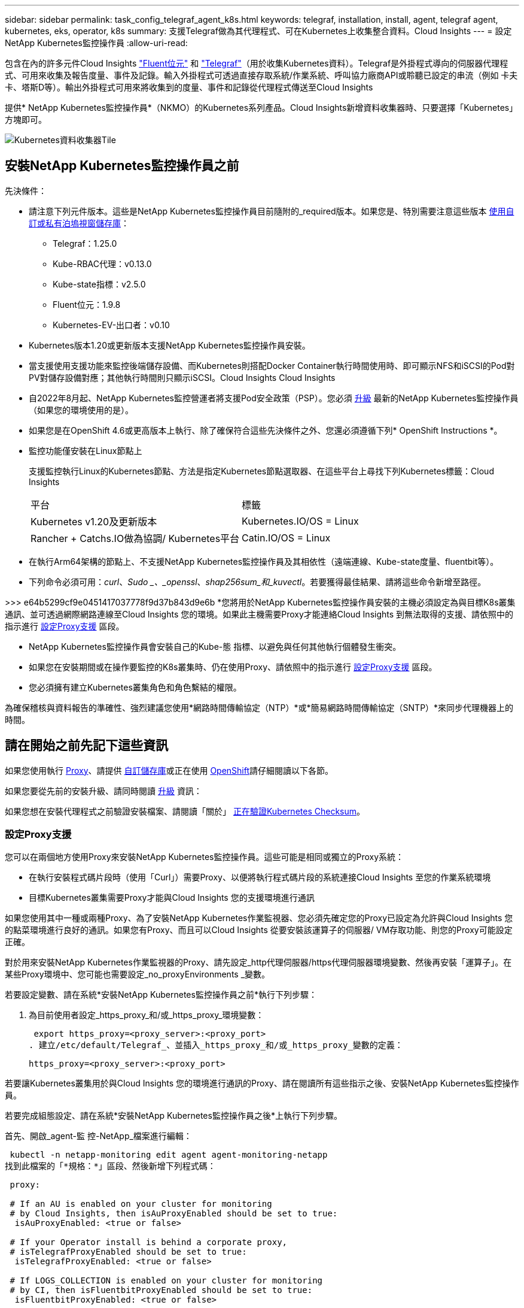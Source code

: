 ---
sidebar: sidebar 
permalink: task_config_telegraf_agent_k8s.html 
keywords: telegraf, installation, install, agent, telegraf agent, kubernetes, eks, operator, k8s 
summary: 支援Telegraf做為其代理程式、可在Kubernetes上收集整合資料。Cloud Insights 
---
= 設定NetApp Kubernetes監控操作員
:allow-uri-read: 


[role="lead"]
包含在內的許多元件Cloud Insights link:https://docs.fluentbit.io/manual["Fluent位元"] 和 link:https://docs.influxdata.com/telegraf/["Telegraf"]（用於收集Kubernetes資料）。Telegraf是外掛程式導向的伺服器代理程式、可用來收集及報告度量、事件及記錄。輸入外掛程式可透過直接存取系統/作業系統、呼叫協力廠商API或聆聽已設定的串流（例如 卡夫卡、塔斯D等）。輸出外掛程式可用來將收集到的度量、事件和記錄從代理程式傳送至Cloud Insights


toc::[]
提供* NetApp Kubernetes監控操作員*（NKMO）的Kubernetes系列產品。Cloud Insights新增資料收集器時、只要選擇「Kubernetes」方塊即可。

image:kubernetes_tile.png["Kubernetes資料收集器Tile"]



== 安裝NetApp Kubernetes監控操作員之前

[[nkmoversion]]
.先決條件：
* 請注意下列元件版本。這些是NetApp Kubernetes監控操作員目前隨附的_required版本。如果您是、特別需要注意這些版本 <<using-a-custom-or-private-docker-repository,使用自訂或私有泊塢視窗儲存庫>>：
+
** Telegraf：1.25.0
** Kube-RBAC代理：v0.13.0
** Kube-state指標：v2.5.0
** Fluent位元：1.9.8
** Kubernetes-EV-出口者：v0.10


* Kubernetes版本1.20或更新版本支援NetApp Kubernetes監控操作員安裝。
* 當支援使用支援功能來監控後端儲存設備、而Kubernetes則搭配Docker Container執行時間使用時、即可顯示NFS和iSCSI的Pod對PV對儲存設備對應；其他執行時間則只顯示iSCSI。Cloud Insights Cloud Insights
* 自2022年8月起、NetApp Kubernetes監控營運者將支援Pod安全政策（PSP）。您必須 <<升級,升級>> 最新的NetApp Kubernetes監控操作員（如果您的環境使用的是）。
* 如果您是在OpenShift 4.6或更高版本上執行、除了確保符合這些先決條件之外、您還必須遵循下列* OpenShift Instructions *。
* 監控功能僅安裝在Linux節點上
+
支援監控執行Linux的Kubernetes節點、方法是指定Kubernetes節點選取器、在這些平台上尋找下列Kubernetes標籤：Cloud Insights

+
|===


| 平台 | 標籤 


| Kubernetes v1.20及更新版本 | Kubernetes.IO/OS = Linux 


| Rancher + Catchs.IO做為協調/ Kubernetes平台 | Catin.IO/OS = Linux 
|===
* 在執行Arm64架構的節點上、不支援NetApp Kubernetes監控操作員及其相依性（遠端連線、Kube-state度量、fluentbit等）。
* 下列命令必須可用：_curl_、_Sudo _、_openssl_、_shap256sum_和_kuvectl_。若要獲得最佳結果、請將這些命令新增至路徑。


>>> e64b5299cf9e0451417037778f9d37b843d9e6b *您將用於NetApp Kubernetes監控操作員安裝的主機必須設定為與目標K8s叢集通訊、並可透過網際網路連線至Cloud Insights 您的環境。如果此主機需要Proxy才能連絡Cloud Insights 到無法取得的支援、請依照中的指示進行 <<configuring-proxy-support,設定Proxy支援>> 區段。

* NetApp Kubernetes監控操作員會安裝自己的Kube-態 指標、以避免與任何其他執行個體發生衝突。
* 如果您在安裝期間或在操作要監控的K8s叢集時、仍在使用Proxy、請依照中的指示進行 <<configuring-proxy-support,設定Proxy支援>> 區段。
* 您必須擁有建立Kubernetes叢集角色和角色繫結的權限。


為確保稽核與資料報告的準確性、強烈建議您使用*網路時間傳輸協定（NTP）*或*簡易網路時間傳輸協定（SNTP）*來同步代理機器上的時間。



== 請在開始之前先記下這些資訊

如果您使用執行 <<configuring-proxy-support,Proxy>>、請提供 <<using-a-custom-or-private-docker-repository,自訂儲存庫>>或正在使用 <<openshift-instructions,OpenShift>>請仔細閱讀以下各節。

如果您要從先前的安裝升級、請同時閱讀 <<升級,升級>> 資訊：

如果您想在安裝代理程式之前驗證安裝檔案、請閱讀「關於」 <<verifying-kubernetes-checksums,正在驗證Kubernetes Checksum>>。



=== 設定Proxy支援

您可以在兩個地方使用Proxy來安裝NetApp Kubernetes監控操作員。這些可能是相同或獨立的Proxy系統：

* 在執行安裝程式碼片段時（使用「Curl」）需要Proxy、以便將執行程式碼片段的系統連接Cloud Insights 至您的作業系統環境
* 目標Kubernetes叢集需要Proxy才能與Cloud Insights 您的支援環境進行通訊


如果您使用其中一種或兩種Proxy、為了安裝NetApp Kubernetes作業監視器、您必須先確定您的Proxy已設定為允許與Cloud Insights 您的點菜環境進行良好的通訊。如果您有Proxy、而且可以Cloud Insights 從要安裝該運算子的伺服器/ VM存取功能、則您的Proxy可能設定正確。

對於用來安裝NetApp Kubernetes作業監視器的Proxy、請先設定_http代理伺服器/https代理伺服器環境變數、然後再安裝「運算子」。在某些Proxy環境中、您可能也需要設定_no_proxyEnvironments _變數。

若要設定變數、請在系統*安裝NetApp Kubernetes監控操作員之前*執行下列步驟：

. 為目前使用者設定_https_proxy_和/或_https_proxy_環境變數：
+
 export https_proxy=<proxy_server>:<proxy_port>
. 建立/etc/default/Telegraf_、並插入_https_proxy_和/或_https_proxy_變數的定義：
+
 https_proxy=<proxy_server>:<proxy_port>


若要讓Kubernetes叢集用於與Cloud Insights 您的環境進行通訊的Proxy、請在閱讀所有這些指示之後、安裝NetApp Kubernetes監控操作員。

若要完成組態設定、請在系統*安裝NetApp Kubernetes監控操作員之後*上執行下列步驟。

首先、開啟_agent-監 控-NetApp_檔案進行編輯：

 kubectl -n netapp-monitoring edit agent agent-monitoring-netapp
找到此檔案的「*規格：*」區段、然後新增下列程式碼：

[listing]
----
 proxy:

 # If an AU is enabled on your cluster for monitoring
 # by Cloud Insights, then isAuProxyEnabled should be set to true:
  isAuProxyEnabled: <true or false>

 # If your Operator install is behind a corporate proxy,
 # isTelegrafProxyEnabled should be set to true:
  isTelegrafProxyEnabled: <true or false>

 # If LOGS_COLLECTION is enabled on your cluster for monitoring
 # by CI, then isFluentbitProxyEnabled should be set to true:
  isFluentbitProxyEnabled: <true or false>

 # Set the following values according to your proxy login:
  password: <password for proxy, optional>
  port: <port for proxy>
  server: <server for proxy>
  username: <username for proxy, optional

 # In the noProxy section, enter a comma-separated list of
 # IP addresses and/or resolvable hostnames that should bypass
 # the proxy:
  noProxy: <comma separated list>
----


=== 使用自訂或私有泊塢視窗儲存庫

根據預設、NetApp Kubernetes監控操作員組態會從公開登錄擷取容器映像。如果您有Kubernetes叢集做為監控目標、 而且該叢集設定為僅從自訂或私有Docker儲存庫或Container登錄中提取容器映像、您必須設定NetApp Kubernetes監控操作員所需的容器存取權、以便執行必要的命令。

請依照下列指示、在登錄中預先定位容器映像、並變更NetApp Kubernetes Monitoring operator,以存取這些映像。如果所選的安裝命名空間與預設的「NetApp監控」命名空間不同、請使用下列命令來取代您所選的安裝命名空間。

. 取得Docker密碼：
+
 kubectl -n netapp-monitoring get secret docker -o yaml
. 從上述命令的輸出中複製/貼上_.dockerconfigjson__的值。
. 解碼Docker機密：
+
 echo <paste from _.dockerconfigjson:_ output above> | base64 -d


此格式的輸出將採用下列Json格式：

....
{ "auths":
  {"docker.<cluster>.cloudinsights.netapp.com" :
    {"username":"<tenant id>",
     "password":"<password which is the CI API token>",
     "auth"    :"<encoded username:password basic auth token. This is internal to docker>"}
  }
}
....
登入Docker儲存庫：

....
docker login docker.<cluster>.cloudinsights.netapp.com (from step #2) -u <username from step #2>
password: <password from docker secret step above>
....
從Cloud Insights 「畫面」中拉出「運算子」泊塢視窗影像。請確定_NetApp-監 控_版本編號為最新版本：

 docker pull docker.<cluster>.cloudinsights.netapp.com/netapp-monitoring:<version>
使用下列命令尋找_NetApp-監 控_<版本>欄位：

 kubectl -n netapp-monitoring describe deployment monitoring-operator | grep -i "image:" |grep netapp-monitoring
根據您的企業原則、將「operator」泊塢視窗影像推送到您的「私有/本機/企業」泊塢視窗儲存庫。

將所有開放原始碼相依性下載到您的Private Docker登錄。需要下載下列開放原始碼映像。請參閱 <<before-installing-the-netapp-kubernetes-monitoring-operator,先決條件>> 以上章節提供這些元件的最新版本：

....
docker pull docker.<cluster>.cloudinsights.netapp.com/telegraf:<telegraf version>
docker pull docker.<cluster>.cloudinsights.netapp.com/kube-rbac-proxy:<kube-rbac-proxy version>
docker pull docker.<cluster>.cloudinsights.netapp.com/kube-state-metrics:<kube-state-metrics version>
....
如果已啟用Fluent位元、請同時下載：

....
docker pull docker.<cluster>.cloudinsights.netapp.com/fluent-bit:<fluent-bit version>
docker pull docker.<cluster>.cloudinsights.netapp.com/kubernetes-event-exporter:<kubernetes-event-exporter version>
....
編輯監控操作員部署、並修改所有映像參照、以使用新的Docker repo位置：

....
image: <docker repo of the enterprise/corp docker repo>/kube-rbac-proxy:<kube-rbac-proxy version>
image: <docker repo of the enterprise/corp docker repo>/netapp-monitoring:<version>
....
編輯代理程式CR、以反映新的Docker repo位置。

 kubectl -n netapp-monitoring edit agent agent-monitoring-netapp
....
docker-repo: <docker repo of the enterprise/corp docker repo>
dockerRepoSecret: <optional: name of the docker secret of enterprise/corp docker repo, this secret should be already created on the k8s cluster in the same namespace>
....
在_spec__區段中、進行下列變更：

....
spec:
  telegraf:
    - name: ksm
      substitutions:
        - key: k8s.gcr.io
          value: <same as "docker-repo" field above>
....


=== OpenShift指示

如果您是在OpenShift 4.6或更高版本上執行、則必須變更「特殊權限模式」設定。執行下列命令以開啟代理程式進行編輯。如果您使用的命名空間不是「NetApp監控」、請在命令列中指定該命名空間：

 kubectl edit agent agent-monitoring-netapp -n netapp-monitoring
在檔案中、將_特權 模式：假_變更為_權限模式：真_

OpenShift可能會實作額外的安全層級、以封鎖對某些Kubernetes元件的存取。



== 安裝NetApp Kubernetes監控操作員

image:NKMO_Install_Instructions.png["以操作者為基礎的安裝"]

.在Kubernetes上安裝NetApp Kubernetes監控操作員代理程式的步驟：
. 輸入唯一的叢集名稱和命名空間。如果您是 <<升級,升級>> 從指令碼型代理程式或先前的Kubernetes運算子、使用相同的叢集名稱和命名空間。
. 一旦輸入這些程式碼、您就可以複製代理程式安裝程式程式片段
. 按一下按鈕、將此片段複製到剪貼簿。
. 將程式碼片段貼到_bash_視窗中並執行。請注意、程式碼片段具有獨特的金鑰、有效時間為24小時。
. 安裝會自動繼續進行。完成後、按一下「完成設定」按鈕。



NOTE: 直到您完成設定為止 <<configuring-proxy-support,設定您的Proxy>>。


NOTE: 如果您有自訂儲存庫、則必須遵循的指示 <<using-a-custom-or-private-docker-repository,使用自訂/私有泊塢視窗儲存庫>>。



== 升級


NOTE: 如果您有先前安裝的指令碼型代理程式、您必須升級至NetApp Kubernetes監控操作員。



=== 從指令碼型代理程式升級至NetApp Kubernetes監控操作員

若要升級Telewraf代理程式、請執行下列步驟：

. 請記下Cloud Insights 您的叢集名稱、此名稱已被辨識為由效益管理系統辨識。您可以執行下列命令來檢視叢集名稱。如果您的命名空間不是預設值（_CI-監 控_）、請替換適當的命名空間：
+
 kubectl -n ci-monitoring get cm telegraf-conf -o jsonpath='{.data}' |grep "kubernetes_cluster ="


. 儲存K8s叢集名稱、以便在安裝K8s以操作者為基礎的監控解決方案時使用、以確保資料不中斷。
+
如果您不記得CI中K8s叢集的名稱、可以使用下列命令列從您儲存的組態中擷取：

+
 cat /tmp/telegraf-configs.yaml | grep kubernetes_cluster | head -2
. 移除指令碼型監控
+
若要在Kubernetes上解除安裝以指令碼為基礎的代理程式、請執行下列步驟：

+
如果監控命名空間僅用於Telegraf：

+
 kubectl --namespace ci-monitoring delete ds,rs,cm,sa,clusterrole,clusterrolebinding -l app=ci-telegraf
+
 kubectl delete ns ci-monitoring
+
如果監控命名空間用於Telegraf以外的其他用途：

+
 kubectl --namespace ci-monitoring delete ds,rs,cm,sa,clusterrole,clusterrolebinding -l app=ci-telegraf
. <<installing-the-netapp-kubernetes-monitoring-operator,安裝>> 目前的運算子。請務必使用上述步驟1所述的相同叢集名稱。




=== 升級至最新的NetApp Kubernetes監控操作員

針對以操作員為基礎的安裝升級、請執行下列命令：

* 請記下Cloud Insights 您的叢集名稱、此名稱已被辨識為由效益管理系統辨識。您可以執行下列命令來檢視叢集名稱。如果您的命名空間不是預設值（_NetApp-監 控_）、請替換適當的命名空間：
+
 kubectl -n netapp-monitoring get agent -o jsonpath='{.items[0].spec.cluster-name}'


<<to-remove-the-netapp-kubernetes-monitoring-operator,解除安裝>> 目前的運算子。

<<installing-the-netapp-kubernetes-monitoring-operator,安裝>> 最新的運算子。請使用相同的叢集名稱、如果您已設定自訂的repo、請務必擷取新的容器映像。



== 停止並啟動NetApp Kubernetes監控操作員

若要停止NetApp Kubernetes監控操作員：

 kubectl -n netapp-monitoring scale deploy monitoring-operator --replicas=0
若要啟動NetApp Kubernetes監控操作員：

 kubectl -n netapp-monitoring scale deploy monitoring-operator --replicas=1


== 正在解除安裝


NOTE: 如果您是在先前安裝的指令碼型Kubernetes代理程式上執行、則必須執行 <<升級,升級>> NetApp Kubernetes監控營運者。



=== 移除已過時的指令碼型代理程式

請注意、這些命令使用的是預設命名空間「CI監控」。如果您已設定自己的命名空間、請在這些名稱空間以及所有後續命令和檔案中取代該命名空間。

若要在Kubernetes上解除安裝以指令碼為基礎的代理程式（例如、升級至NetApp Kubernetes監控操作員時）、請執行下列步驟：

如果監控命名空間僅用於Telegraf：

 kubectl --namespace ci-monitoring delete ds,rs,cm,sa,clusterrole,clusterrolebinding -l app=ci-telegraf
 kubectl delete ns ci-monitoring
如果監控命名空間用於Telegraf以外的其他用途：

 kubectl --namespace ci-monitoring delete ds,rs,cm,sa,clusterrole,clusterrolebinding -l app=ci-telegraf


=== 移除NetApp Kubernetes監控操作員

請注意、NetApp Kubernetes監控操作員的預設命名空間為「NetApp監控」。如果您已設定自己的命名空間、請在這些名稱空間以及所有後續命令和檔案中取代該命名空間。

可使用下列命令解除安裝較新版本的監控操作員：

....
kubectl delete agent -A -l installed-by=nkmo-<name-space>
kubectl delete ns,clusterrole,clusterrolebinding,crd -l installed-by=nkmo-<name-space>
....
如果第一個命令傳回「找不到資源」、請依照下列指示解除安裝舊版監控操作員。

依序執行下列每個命令。視您目前的安裝情況而定、其中一些命令可能會傳回「找不到物件」訊息。這些訊息可能會被安全忽略。

....
kubectl -n <NAMESPACE> delete agent agent-monitoring-netapp
kubectl delete crd agents.monitoring.netapp.com
kubectl -n <NAMESPACE> delete role agent-leader-election-role
kubectl delete clusterrole agent-manager-role agent-proxy-role agent-metrics-reader <NAMESPACE>-agent-manager-role <NAMESPACE>-agent-proxy-role <NAMESPACE>-cluster-role-privileged
kubectl delete clusterrolebinding agent-manager-rolebinding agent-proxy-rolebinding agent-cluster-admin-rolebinding <NAMESPACE>-agent-manager-rolebinding <NAMESPACE>-agent-proxy-rolebinding <NAMESPACE>-cluster-role-binding-privileged
kubectl delete <NAMESPACE>-psp-nkmo
kubectl delete ns <NAMESPACE>
....
如果先前已手動為指令碼型Telegraf安裝建立安全內容限制：

 kubectl delete scc telegraf-hostaccess


== 關於Kube-state指標

NetApp Kubernetes監控操作員會自動安裝Kube-state指標、不需要使用者互動。



=== Kube-state指標計數器

請使用下列連結來存取這些kube狀態度量計數器的資訊：

. https://github.com/kubernetes/kube-state-metrics/blob/master/docs/configmap-metrics.md["ConfigMap指標"]
. https://github.com/kubernetes/kube-state-metrics/blob/master/docs/daemonset-metrics.md["示範設定指標"]
. https://github.com/kubernetes/kube-state-metrics/blob/master/docs/deployment-metrics.md["部署指標"]
. https://github.com/kubernetes/kube-state-metrics/blob/master/docs/ingress-metrics.md["入口指標"]
. https://github.com/kubernetes/kube-state-metrics/blob/master/docs/namespace-metrics.md["命名空間度量"]
. https://github.com/kubernetes/kube-state-metrics/blob/master/docs/node-metrics.md["節點度量"]
. https://github.com/kubernetes/kube-state-metrics/blob/master/docs/persistentvolume-metrics.md["持續Volume指標"]
. https://github.com/kubernetes/kube-state-metrics/blob/master/docs/persistentvolumeclaim-metrics.md["持續Volume報銷標準"]
. https://github.com/kubernetes/kube-state-metrics/blob/master/docs/pod-metrics.md["Pod指標"]
. https://github.com/kubernetes/kube-state-metrics/blob/master/docs/replicaset-metrics.md["ReplicaSet度量"]
. https://github.com/kubernetes/kube-state-metrics/blob/master/docs/secret-metrics.md["機密數據"]
. https://github.com/kubernetes/kube-state-metrics/blob/master/docs/service-metrics.md["服務指標"]
. https://github.com/kubernetes/kube-state-metrics/blob/master/docs/statefulset-metrics.md["StatefulSet指標"]




== 正在驗證Kubernetes Checksum

雖然無法執行完整性檢查、Cloud Insights 但有些使用者可能想在安裝或套用下載的成品之前、先執行自己的驗證。若要執行純下載作業（而非預設的下載與安裝）、這些使用者可以編輯從UI取得的代理程式安裝命令、並移除後續的「install」選項。

請遵循下列步驟：

. 依照指示複製代理程式安裝程式程式片段。
. 不要將程式碼片段貼到命令視窗中、而是貼到文字編輯器中。
. 從命令中刪除後端"--install"。
. 從文字編輯器複製整個命令。
. 現在請將其貼到命令視窗（工作目錄）中、然後執行。
+
** 下載並安裝（預設）：
+
 installerName=cloudinsights-kubernetes.sh … && sudo -E -H ./$installerName --download –-install
** 僅限下載：
+
 installerName=cloudinsights-kubernetes.sh … && sudo -E -H ./$installerName --download




純下載命令會將Cloud Insights 所有必要的成品從功能性資訊下載到工作目錄。這些成品包括但不限於：

* 安裝指令碼
* 環境檔案
* Y反 洗錢檔案
* 簽署的Checksum檔案（sh256.signed）
* 用於簽名驗證的一個PES檔案（NetApp_CERT.pem）


安裝指令碼、環境檔案及Yaml檔案均可使用目視檢查進行驗證。

您可以確認其指紋為下列項目、以驗證該PEM檔案：

 E5:FB:7B:68:C0:8B:1C:A9:02:70:85:84:C2:74:F8:EF:C7:BE:8A:BC
更具體地說、

 openssl x509 -fingerprint -sha1 -noout -inform pem -in netapp_cert.pem
簽署的Checksum檔案可以使用PEM檔案進行驗證：

 openssl smime -verify -in sha256.signed -CAfile netapp_cert.pem -purpose any
一旦所有成品都已通過驗證、即可執行下列步驟來啟動代理程式安裝：

 sudo -E -H ./<installation_script_name> --install


== 調校操作員

您可以調整NetApp Kubernetes監控操作員、藉由微調自訂資源的特定變數來獲得最佳效能。如需可調校的變數說明和清單、請參閱安裝套件隨附的README檔案。安裝操作員之後、請使用下列命令來檢視README：

 kubectl exec -c manager -it <operator-pod-name> -n <namespace> -- cat configs/substitution-vars/README.txt


== 疑難排解

如果您在設定NetApp Kubernetes監控操作員時遇到問題、請嘗試下列事項：

[cols="2*"]
|===
| 問題： | 試用： 


| 我看不到Kubernetes持續Volume與對應的後端儲存設備之間的超連結/連線。我的Kubernetes持續Volume是使用儲存伺服器的主機名稱來設定。 | 請依照步驟解除安裝現有的Telegraf代理程式、然後重新安裝最新的Telegraf代理程式。您必須使用Telegraf 2.0版或更新版本、而且Kubernetes叢集儲存設備必須由Cloud Insights 效益管理系統主動監控。 


| 我在記錄中看到類似以下內容的訊息：E0901 15：21：39.962145 1反射器.go：178] k8s.io/kube狀態指標/內部/儲存區/建置者。Go：無法列出* v1.matingWebhookkConfiguration：伺服器找不到所要求的資源E0901 15：21：43.352/16ku.16178.16v1.資源搜尋失敗kuo.16178. | 如果您執行Kubernetes版本低於1.20的Kubernetes 2.0.0版或更新版本之Kube-state度量、則可能會出現這些訊息。若要取得Kubernetes版本：_kubeclt版本_若要取得Kube-st態 度量版本：_kubeclt Get Deploy / kube-state-metases -o jsonpath='{.image}'_若要避免發生這些訊息、使用者可以修改其kube-state-metases部署、以停用下列Les:_mutatingwebhookwebhookvalidkap_props_enefroup參數組態： resources=certicatesignquests、水平複製、組態、cronjobs、取消套用、部署、端點、橫向套用自動擴充、擷取、工作、限制範圍、命名空間、網路原則、節點、持續套用磁碟區、持續套用磁碟區、資源資源等、機密、服務、服務、網路套用原則、預設套用範圍、重複本、複本、複製、資源、套用、資源、限制、資源組、資源、資源組態、資源、儲存、預設值、資源、限制、資源、資源、儲存、組態設定、儲存、儲存、儲存、限制、資源、資源、資源、儲存區、限制、資源、資源、資源、資源、儲存區、資源、限制、資源、資源、資源、儲存區、限制、儲存區、資源組態設定、資源、儲存區、資源、資源、儲存區、資源、資源、資源、儲存區、儲存區、資源、資源、資源、資源、資源、資源、 驗證webhookconfigurations、volume附件" 


| 我看到Telegraf發出的錯誤訊息類似於下列內容、但Telegraf確實會啟動並執行：10月11日14：23：41 IP：172-31：39 - 47系統d[1]：啟動外掛程式導向的伺服器代理程式、以便向影響者xDB報告指標。10月11日14：23：41 IP-172-31-39-47 Telewraf[1827]：Times="2021：10-11T14：23：41Z" level =錯誤msg="failed to create cache directory./etc/telegraf/.cache / snowflake、err：mkdir /etc/telegraf/.ca Che：權限遭拒。ignored\n" func="gosnowflake.（*預設Logger）.Errorf" file="log.go:120" OCT 11 14：23：41 IP：172-31：39：47 Telefraf[1827]：Times="2021：10-11T14：23：41Z" level =錯誤msg=「無法開啟。忽略。開啟/etc/telegraf/.cache / snowflake/occs_rapping_cache。json：沒有這樣的檔案或目錄。\n" func="gosunflake.（*預設Logger）.rf" file="log.go:120" 10月11日14：23：41 IP：172-31：39 - 47 Telefraf[1827]：10-1014：T1114：10！啟動Telegraf 1.19.3 | 這是已知的問題。請參閱 link:https://github.com/influxdata/telegraf/issues/9407["這篇GitHub文章"] 以取得更多詳細資料。只要Telegraf已啟動且正在執行、使用者就可以忽略這些錯誤訊息。 


| 在Kubernetes上、我的Telegraf pod報告下列錯誤：「處理mountstats資訊時發生錯誤：無法開啟mountstats檔案：/hostfs/proc/1/mountstats、錯誤：開啟/hostfs/proc/1/mountstats：權限遭拒」 | 如果啟用並強制實施SELinux、可能會使Telegraf pod無法存取Kubernetes節點上的/proc/1/mountstats檔案。若要放寬此限制、請編輯代理程式 (`kubectl edit agent agent-monitoring-netapp`）、並將「特權模式：假」變更為「特權模式：真」 


| 在Kubernetes上、我的Telegraf ReplicaSet pod報告下列錯誤：[inputs.prometheus]錯誤in plugin：Could not load keypair /etc/Kubernetes /pi/etcd/server.crt：/etc/Kubernetes /pi/etcd/server.key：open /etc/Kubernetes /pi/etcd/server.crt目錄或這樣的檔案 | Telegraf ReplicaSet Pod可在指定為主節點或etcd節點上執行。如果ReplicaSet Pod未在其中一個節點上執行、您將會收到這些錯誤。檢查您的主節點/ etcd節點是否有問題。如果有、請將必要的容許值新增至Telegraf ReplicaSet、Telegraf-RS。例如、編輯ReplicaSet... kurbectl編輯RS Telefra-RS ...、並將適當的容許值新增至規格。然後重新啟動ReplicaSet Pod。 


| 我有PSP/PSA.環境。這是否會影響我的監控操作員？ | 如果您的Kubernetes叢集正在執行Pod安全政策（PSP）或Pod安全許可（PSA）、您必須升級至最新的NetApp Kubernetes監控操作員。請依照下列步驟升級至目前的NKMO、並支援PSP/PSA1：1. <<uninstalling,解除安裝>> 先前的監控操作員：kubecl刪除代理代理程式監控-netapp -n netapp監控kebecl刪除ns netapp監控kubecl刪除crd agents.monitoring.netapp.com kubecl刪除叢集角色代理程式管理員角色代理程式角色代理程式角色代理程式-度量讀取程式kubeclete roleBinding代理程式管理員角色繫結代理程式角色代理程式-叢集管理角色2。 <<installing-the-netapp-kubernetes-monitoring-operator,安裝>> 監控操作員的最新版本。 


| 我在嘗試部署NKMO時遇到問題、我使用PP/PSA. | 1.使用下列命令編輯代理程式：kubecl -n <name-space>編輯代理程式2.將「已啟用安全性原則」標示為「假」。這會停用Pod安全政策和Pod安全許可、並允許NKMO部署。使用下列命令進行確認：kubecll Get PSP（應顯示Pod安全性原則已移除）kbecll Get all -n <命名空間>| Grep -I pp（應顯示找不到任何項目） 


| 出現「ImagePullBackOff」錯誤 | 如果您擁有自訂或私有泊塢視窗儲存庫、但尚未設定NetApp Kubernetes監控操作員來正確辨識、就可能會看到這些錯誤。 <<using-a-custom-or-private-docker-repository,瞭解更多資訊>> 關於設定自訂/私有repo。 
|===
如需其他資訊、請參閱 link:concept_requesting_support.html["支援"] 頁面或中的 link:https://docs.netapp.com/us-en/cloudinsights/CloudInsightsDataCollectorSupportMatrix.pdf["資料收集器支援對照表"]。
